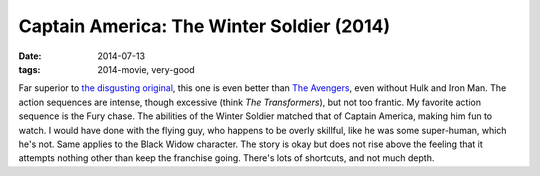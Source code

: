 Captain America: The Winter Soldier (2014)
==========================================

:date: 2014-07-13
:tags: 2014-movie, very-good



Far superior to `the disgusting original`__, this one is even better
than `The Avengers`__, even without Hulk and Iron Man. The action
sequences are intense, though excessive (think *The Transformers*),
but not too frantic. My favorite action sequence is the Fury
chase. The abilities of the Winter Soldier matched that of Captain
America, making him fun to watch. I would have done with the flying
guy, who happens to be overly skillful, like he was some super-human,
which he's not. Same applies to the Black Widow character. The story
is okay but does not rise above the feeling that it attempts nothing
other than keep the franchise going. There's lots of shortcuts, and
not much depth.


__ http://movies.tshepang.net/captain-america-the-first-avenger-2011
__ http://movies.tshepang.net/the-avengers-2012
